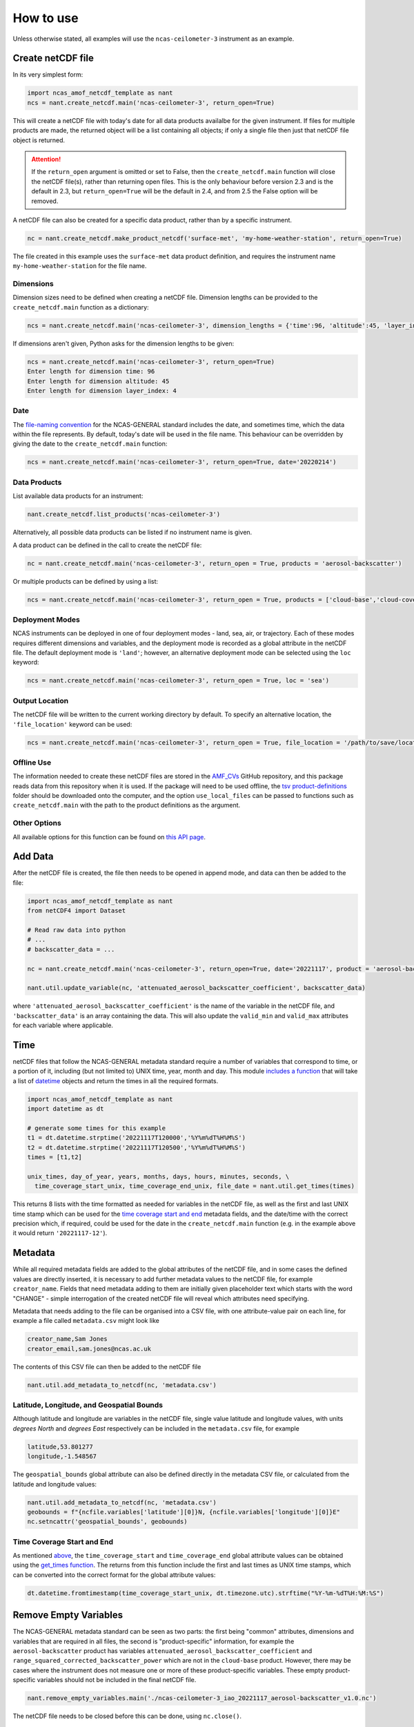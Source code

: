 How to use
==========

Unless otherwise stated, all examples will use the ``ncas-ceilometer-3`` instrument as an example.

Create netCDF file
------------------
In its very simplest form:

.. code-block:: python

  import ncas_amof_netcdf_template as nant
  ncs = nant.create_netcdf.main('ncas-ceilometer-3', return_open=True)

This will create a netCDF file with today's date for all data products availalbe for the given instrument. If files for multiple products are made, the returned object will be a list containing all objects; if only a single file then just that netCDF file object is returned.

.. attention::
   If the ``return_open`` argument is omitted or set to False, then the ``create_netcdf.main`` function will close the netCDF file(s), rather than returning open files. This is the only behaviour before version 2.3 and is the default in 2.3, but ``return_open=True`` will be the default in 2.4, and from 2.5 the False option will be removed.

A netCDF file can also be created for a specific data product, rather than by a specific instrument.

.. code-block:: python

  nc = nant.create_netcdf.make_product_netcdf('surface-met', 'my-home-weather-station', return_open=True)

The file created in this example uses the ``surface-met`` data product definition, and requires the instrument name ``my-home-weather-station`` for the file name.


Dimensions
^^^^^^^^^^
Dimension sizes need to be defined when creating a netCDF file. Dimension lengths can be provided to the ``create_netcdf.main`` function as a dictionary:

.. code-block:: python

  ncs = nant.create_netcdf.main('ncas-ceilometer-3', dimension_lengths = {'time':96, 'altitude':45, 'layer_index':4}, return_open=True)


If dimensions aren't given, Python asks for the dimension lengths to be given:

.. code-block:: python

  ncs = nant.create_netcdf.main('ncas-ceilometer-3', return_open=True)
  Enter length for dimension time: 96
  Enter length for dimension altitude: 45
  Enter length for dimension layer_index: 4


Date
^^^^
The `file-naming convention <https://sites.google.com/ncas.ac.uk/ncasobservations/home/data-project/ncas-data-standards/ncas-amof/file-naming>`_ for the NCAS-GENERAL standard includes the date, and sometimes time, which the data within the file represents. By default, today's date will be used in the file name. This behaviour can be overridden by giving the date to the ``create_netcdf.main`` function:

.. code-block:: python

  ncs = nant.create_netcdf.main('ncas-ceilometer-3', return_open=True, date='20220214')


Data Products
^^^^^^^^^^^^^
List available data products for an instrument:

.. code-block:: python

  nant.create_netcdf.list_products('ncas-ceilometer-3')

Alternatively, all possible data products can be listed if no instrument name is given.

A data product can be defined in the call to create the netCDF file:

.. code-block:: python

  nc = nant.create_netcdf.main('ncas-ceilometer-3', return_open = True, products = 'aerosol-backscatter')

Or multiple products can be defined by using a list:

.. code-block:: python

  ncs = nant.create_netcdf.main('ncas-ceilometer-3', return_open = True, products = ['cloud-base','cloud-coverage'])


Deployment Modes
^^^^^^^^^^^^^^^^
NCAS instruments can be deployed in one of four deployment modes - land, sea, air, or trajectory. Each of these modes requires different dimensions and variables, and the deployment mode is recorded as a global attribute in the netCDF file. The default deployment mode is ``'land'``; however, an alternative deployment mode can be selected using the ``loc`` keyword:

.. code-block:: python

  ncs = nant.create_netcdf.main('ncas-ceilometer-3', return_open = True, loc = 'sea')


Output Location
^^^^^^^^^^^^^^^
The netCDF file will be written to the current working directory by default. To specify an alternative location, the ``'file_location'`` keyword can be used:

.. code-block:: python

  ncs = nant.create_netcdf.main('ncas-ceilometer-3', return_open = True, file_location = '/path/to/save/location')


Offline Use
^^^^^^^^^^^
The information needed to create these netCDF files are stored in the `AMF_CVs`_ GitHub repository, and this package reads data from this repository when it is used. If the package will need to be used offline, the `tsv product-definitions`_ folder should be downloaded onto the computer, and the option ``use_local_files`` can be passed to functions such as ``create_netcdf.main`` with the path to the product definitions as the argument.


Other Options
^^^^^^^^^^^^^
All available options for this function can be found on `this API page <create_netcdf.html#ncas_amof_netcdf_template.create_netcdf.main>`_.

Add Data
--------
After the netCDF file is created, the file then needs to be opened in append mode, and data can then be added to the file:

.. code-block:: python

  import ncas_amof_netcdf_template as nant
  from netCDF4 import Dataset

  # Read raw data into python
  # ...
  # backscatter_data = ...

  nc = nant.create_netcdf.main('ncas-ceilometer-3', return_open=True, date='20221117', product = 'aerosol-backscatter')

  nant.util.update_variable(nc, 'attenuated_aerosol_backscatter_coefficient', backscatter_data)


where ``'attenuated_aerosol_backscatter_coefficient'`` is the name of the variable in the netCDF file, and ``'backscatter_data'`` is an array containing the data. This will also update the ``valid_min`` and ``valid_max`` attributes for each variable where applicable.

Time
----
netCDF files that follow the NCAS-GENERAL metadata standard require a number of variables that correspond to time, or a portion of it, including (but not limited to) UNIX time, year, month and day.
This module `includes a function <util.html#ncas_amof_netcdf_template.util.get_times>`_ that will take a list of `datetime <https://docs.python.org/3/library/datetime.html>`_ objects and return the times in all the required formats.

.. code-block:: python

  import ncas_amof_netcdf_template as nant
  import datetime as dt

  # generate some times for this example
  t1 = dt.datetime.strptime('20221117T120000','%Y%m%dT%H%M%S')
  t2 = dt.datetime.strptime('20221117T120500','%Y%m%dT%H%M%S')
  times = [t1,t2]

  unix_times, day_of_year, years, months, days, hours, minutes, seconds, \
    time_coverage_start_unix, time_coverage_end_unix, file_date = nant.util.get_times(times)

This returns 8 lists with the time formatted as needed for variables in the netCDF file, as well as the first and last UNIX time stamp which can be used for the `time coverage start and end <#time-coverage-start-and-end>`_ metadata fields, and the date/time with the correct precision which, if required, could be used for the date in the ``create_netcdf.main`` function (e.g. in the example above it would return ``'20221117-12'``).

Metadata
--------
While all required metadata fields are added to the global attributes of the netCDF file, and in some cases the defined values are directly inserted, it is necessary to add further metadata values to the netCDF file, for example ``creator_name``. Fields that need metadata adding to them are initially given placeholder text which starts with the word "CHANGE" - simple interrogation of the created netCDF file will reveal which attributes need specifying.

Metadata that needs adding to the file can be organised into a CSV file, with one attribute-value pair on each line, for example a file called ``metadata.csv`` might look like

.. code-block:: none

  creator_name,Sam Jones
  creator_email,sam.jones@ncas.ac.uk

The contents of this CSV file can then be added to the netCDF file

.. code-block:: python

  nant.util.add_metadata_to_netcdf(nc, 'metadata.csv')


Latitude, Longitude, and Geospatial Bounds
^^^^^^^^^^^^^^^^^^^^^^^^^^^^^^^^^^^^^^^^^^
Although latitude and longitude are variables in the netCDF file, single value latitude and longitude values, with units `degrees North` and `degrees East` respectively can be included in the ``metadata.csv`` file, for example

.. code-block:: none

  latitude,53.801277
  longitude,-1.548567

The ``geospatial_bounds`` global attribute can also be defined directly in the metadata CSV file, or calculated from the latitude and longitude values:

.. code-block:: python

  nant.util.add_metadata_to_netcdf(nc, 'metadata.csv')
  geobounds = f"{ncfile.variables['latitude'][0]}N, {ncfile.variables['longitude'][0]}E"
  nc.setncattr('geospatial_bounds', geobounds)


Time Coverage Start and End
^^^^^^^^^^^^^^^^^^^^^^^^^^^
As mentioned `above <#time>`_, the ``time_coverage_start`` and ``time_coverage_end`` global attribute values can be obtained using the `get_times function <util.html#ncas_amof_netcdf_template.util.get_times>`_. The returns from this function include the first and last times as UNIX time stamps, which can be converted into the correct format for the global attribute values:

.. code-block:: python

  dt.datetime.fromtimestamp(time_coverage_start_unix, dt.timezone.utc).strftime("%Y-%m-%dT%H:%M:%S")


Remove Empty Variables
----------------------
The NCAS-GENERAL metadata standard can be seen as two parts: the first being "common" attributes, dimensions and variables that are required in all files, the second is "product-specific" information, for example the ``aerosol-backscatter`` product has variables ``attenuated_aerosol_backscatter_coefficient`` and ``range_squared_corrected_backscatter_power`` which are not in the ``cloud-base`` product. However, there may be cases where the instrument does not measure one or more of these product-specific variables. These empty product-specific variables should not be included in the final netCDF file.

.. code-block:: python

   nant.remove_empty_variables.main('./ncas-ceilometer-3_iao_20221117_aerosol-backscatter_v1.0.nc')

The netCDF file needs to be closed before this can be done, using ``nc.close()``.


Full Example
------------
An example of a full work flow using ``ncas_amof_netcdf_template`` to create the netCDF file, where is is assumed the actual reading of the raw data is handled by a function called ``read_data_from_raw_files``, and metadata is stored in a file called ``metadata.csv``.

.. code-block:: python

  import ncas_amof_netcdf_template as nant
  import datetime as dt
  from netCDF4 import Dataset

  # Read the raw data with user-written function, with times returning data in datetime format
  # In this example, `time` and `altitude` are the only dimensions
  backscatter_data, times, altitudes, other variables = read_data_from_raw_files()

  # Get all the time formats
  unix_times, day_of_year, years, months, days, hours, minutes, seconds, \
    time_coverage_start_unix, time_coverage_end_unix, file_date = nant.util.get_times(times)

  # Create netCDF file and read it back into the script in append mode
  nc = nant.create_netcdf.main('ncas-ceilometer-3', return_open = True, date = file_date,
                              dimension_lengths = {'time':len(times), 'altitude':len(altitudes)},
                              loc = 'land', products = 'aerosol-backscatter',
                              file_location = ncfile_location)

  # Add variable data to netCDF file
  nant.util.update_variable(nc, 'altitude', altitudes)
  nant.util.update_variable(nc, 'attenuated_aerosol_backscatter_coefficient',
                            backscatter_data)
  nant.util.update_variable(nc, 'time', unix_times)
  nant.util.update_variable(nc, 'day_of_year', day_of_year)
  nant.util.update_variable(nc, 'year', years)
  # and so on for each time format

  # Add metadata from file
  nant.util.add_metadata_to_netcdf(nc, 'metadata.csv')

  # Add time_coverage_start and time_coverage_end metadata using data from get_times
  nc.setncattr('time_coverage_start',
               dt.datetime.fromtimestamp(time_coverage_start_unix, dt.timezone.utc).strftime("%Y-%m-%dT%H:%M:%S"))
  nc.setncattr('time_coverage_end',
               dt.datetime.fromtimestamp(time_coverage_end_unix, dt.timezone.utc).strftime("%Y-%m-%dT%H:%M:%S"))

  # Look to see if latitude and longitude values have been added, and
  # geospatial_bounds NOT added, through the metadata file
  lat_masked = nc.variables['latitude'][0].mask
  lon_masked = nc.variables['longitude'][0].mask
  geospatial_attr_changed = "CHANGE" in nc.getncattr('geospatial_bounds')
  if geospatial_attr_changed and not lat_masked and not lon_masked:
      geobounds = f"{nc.variables['latitude'][0]}N, {nc.variables['longitude'][0]}E"
      nc.setncattr('geospatial_bounds', geobounds)

  # Close file
  nc.close()

  # Check for empty variables and remove if necessary
  nant.remove_empty_variables.main(f'{ncfile_location}/ncas-ceilometer-3_iao_{file_date}_aerosol-backscatter_v1.0.nc')


.. _AMF_CVs: https://github.com/ncasuk/AMF_CVs
.. _tsv product-definitions: https://github.com/ncasuk/AMF_CVs/tree/main/product-definitions/tsv
